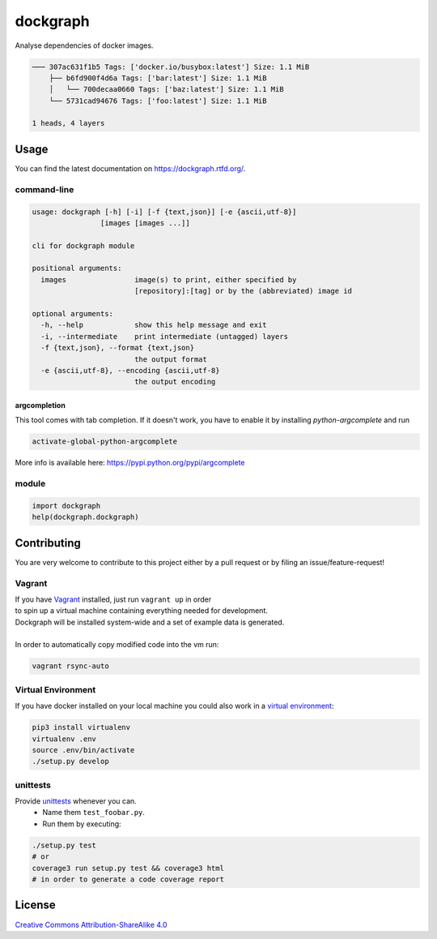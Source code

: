 dockgraph
=========

.. image:: https://www.quantifiedcode.com/api/v1/project/523dd250aef54e6bae0fc77050ee8414/badge.svg
    :target: https://www.quantifiedcode.com/app/project/523dd250aef54e6bae0fc77050ee8414
    :alt: Code issues

.. image:: https://landscape.io/github/jneureuther/dockgraph/develop/landscape.svg?style=flat
    :target: https://landscape.io/github/jneureuther/dockgraph/develop
    :alt: Code Health

.. image:: https://coveralls.io/repos/github/jneureuther/dockgraph/badge.svg?branch=develop
    :target: https://coveralls.io/github/jneureuther/dockgraph?branch=develop

.. image:: https://travis-ci.org/jneureuther/dockgraph.svg?branch=develop
    :target: https://travis-ci.org/jneureuther/dockgraph

.. image:: https://readthedocs.org/projects/dockgraph/badge/?version=latest
    :target: http://dockgraph.readthedocs.org/en/latest/?badge=latest
    :alt: Documentation Status

Analyse dependencies of docker images.

.. code::

  ─── 307ac631f1b5 Tags: ['docker.io/busybox:latest'] Size: 1.1 MiB
      ├── b6fd900f4d6a Tags: ['bar:latest'] Size: 1.1 MiB
      │   └── 700decaa0660 Tags: ['baz:latest'] Size: 1.1 MiB
      └── 5731cad94676 Tags: ['foo:latest'] Size: 1.1 MiB

  1 heads, 4 layers

Usage
-----

You can find the latest documentation on https://dockgraph.rtfd.org/.

command-line
~~~~~~~~~~~~

.. code:: bash

  usage: dockgraph [-h] [-i] [-f {text,json}] [-e {ascii,utf-8}]
                  [images [images ...]]

  cli for dockgraph module

  positional arguments:
    images                image(s) to print, either specified by
                          [repository]:[tag] or by the (abbreviated) image id

  optional arguments:
    -h, --help            show this help message and exit
    -i, --intermediate    print intermediate (untagged) layers
    -f {text,json}, --format {text,json}
                          the output format
    -e {ascii,utf-8}, --encoding {ascii,utf-8}
                          the output encoding

argcompletion
`````````````

This tool comes with tab completion.
If it doesn't work, you have to enable it by installing `python-argcomplete` and run

.. code:: shell

  activate-global-python-argcomplete

More info is available here: https://pypi.python.org/pypi/argcomplete

module
~~~~~~

.. code:: python

  import dockgraph
  help(dockgraph.dockgraph)

Contributing
------------

You are very welcome to contribute to this project either by a pull request or
by filing an issue/feature-request!

Vagrant
~~~~~~~

| If you have Vagrant_ installed, just run ``vagrant up`` in order
| to spin up a virtual machine containing everything needed for development.
| Dockgraph will be installed system-wide and a set of example data is generated.
|
| In order to automatically copy modified code into the vm run:

.. code:: bash

  vagrant rsync-auto

.. _Vagrant: https://www.vagrantup.com/

Virtual Environment
~~~~~~~~~~~~~~~~~~~

If you have docker installed on your local machine you could also work in a
`virtual environment`_:

.. code:: bash

  pip3 install virtualenv
  virtualenv .env
  source .env/bin/activate
  ./setup.py develop

.. _`virtual environment`: http://docs.python-guide.org/en/latest/dev/virtualenvs/

unittests
~~~~~~~~~

Provide unittests_ whenever you can.
 - Name them ``test_foobar.py``.
 - Run them by executing:

.. _unittests: tests/

.. code:: bash

  ./setup.py test
  # or
  coverage3 run setup.py test && coverage3 html
  # in order to generate a code coverage report

License
-------

`Creative Commons Attribution-ShareAlike 4.0
<LICENSE>`_
